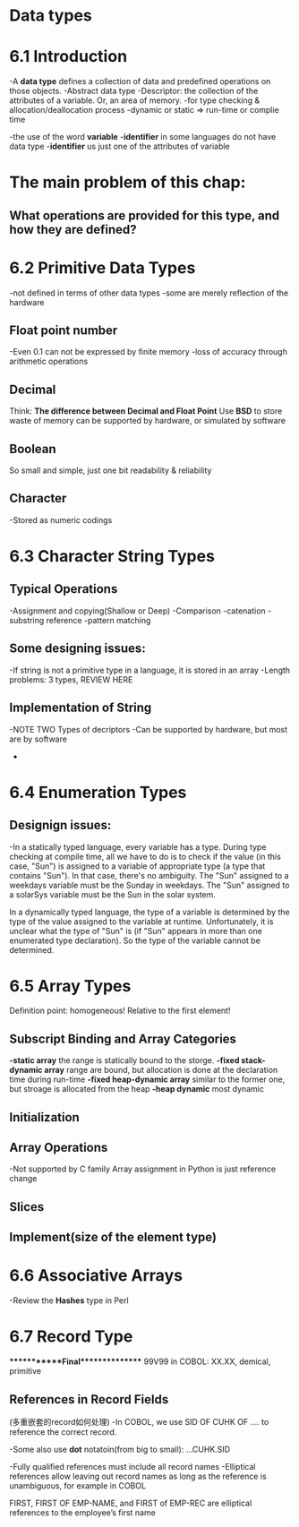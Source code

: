 * Data types
* 6.1 Introduction
  -A *data type* defines a collection of data and predefined operations on those objects.
  -Abstract data type
  -Descriptor: the collection of the attributes of a variable. Or, an area of memory.
  -for type checking & allocation/deallocation process
  -dynamic or static => run-time or complie time

  -the use of the word *variable* 
  -*identifier* in some languages do not have data type
  -*identifier* us just one of the attributes of variable
* The main problem of this chap: 
** What operations are provided for this type, and how they are defined?
* 6.2 Primitive Data Types
  -not defined in terms of other data types
  -some are merely reflection of the hardware
** Float point number
   -Even 0.1 can not be expressed by finite memory
   -loss of accuracy through arithmetic operations
** Decimal 
   Think: *The difference between Decimal and Float Point*
   Use *BSD* to store
   waste of memory
   can be supported by hardware, or simulated by software
** Boolean 
   So small and simple, just one bit
   readability & reliability
** Character
   -Stored as numeric codings

* 6.3 Character String Types
** Typical Operations
   -Assignment and copying(Shallow or Deep)
   -Comparison
   -catenation
   -substring reference
   -pattern matching
** Some designing issues:
   -If string is not a primitive type in a language, it is stored in an array
   -Length problems: 3 types, REVIEW HERE
** Implementation of String
-NOTE TWO Types of decriptors
-Can be supported by hardware, but most are by software
-
* 6.4 Enumeration Types
** Designign issues:
-In a statically typed language, every variable has a type.  During type checking at compile time, all we have to do is to check if the value (in this case, "Sun") is assigned to a variable of appropriate type (a type that contains "Sun").  In that case, there's no ambiguity.  The "Sun" assigned to a weekdays variable must be the Sunday in weekdays.  The "Sun" assigned to a solarSys variable must be the Sun in the solar system.

In a dynamically typed language, the type of a variable is determined by the type of the value assigned to the variable at runtime.  Unfortunately, it is unclear what the type of "Sun" is (if "Sun" appears in more than one enumerated type declaration).  So the type of the variable cannot be determined.

 

* 6.5 Array Types 
  Definition point: homogeneous! Relative to the first element!
** Subscript Binding and Array Categories
   *-static array*
   the range is statically bound to the storge.
   *-fixed stack-dynamic array*
   range are bound, but allocation is done at the declaration time during run-time
   *-fixed heap-dynamic array*
   similar to the former one, but stroage is allocated from the heap
  *-heap dynamic*
  most dynamic 
** Initialization
** Array Operations
   -Not supported by C family
   Array assignment in Python is just reference change
** Slices
** Implement(size of the element type)

* 6.6 Associative Arrays
  -Review the *Hashes* type in Perl
* 6.7 Record Type

************Final***************
99V99 in COBOL: XX.XX, demical, primitive

** References in Record Fields
   (多重嵌套的record如何处理)
   -In COBOL, we use SID OF CUHK OF .... to reference the correct record.

   -Some also use *dot* notatoin(from big to small): ...CUHK.SID

   -Fully qualified references must include all record names
   -Elliptical references allow leaving out record names as long as the reference is unambiguous, for example in COBOL

   FIRST, FIRST OF EMP-NAME, and FIRST of EMP-REC are elliptical references to the employee’s first name
   

   
